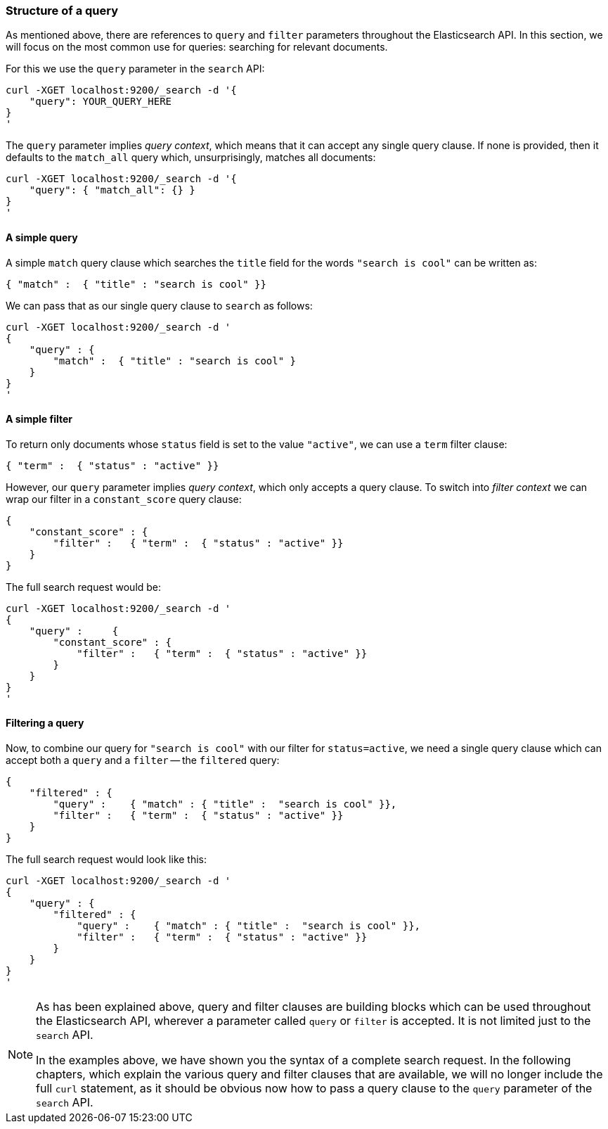 [[query_structure]]
=== Structure of a query

As mentioned above, there are references to `query` and `filter` parameters
throughout the Elasticsearch API.  In this section, we will focus on
the most common use for queries: searching for relevant documents.

For this we use the `query` parameter in the `search` API:

    curl -XGET localhost:9200/_search -d '{
        "query": YOUR_QUERY_HERE
    }
    '

The `query` parameter implies _query context_, which means that it can accept
any single query clause. If none is provided, then it defaults to the
`match_all` query which, unsurprisingly, matches all documents:

    curl -XGET localhost:9200/_search -d '{
        "query": { "match_all": {} }
    }
    '

==== A simple query

A simple `match` query clause which searches the `title` field for the words
`"search is cool"` can be written as:

    { "match" :  { "title" : "search is cool" }}

We can pass that as our single query clause to `search` as follows:

    curl -XGET localhost:9200/_search -d '
    {
        "query" : {
            "match" :  { "title" : "search is cool" }
        }
    }
    '

==== A simple filter

To return only documents whose `status` field is set to the value `"active"`,
we can use a `term` filter clause:

    { "term" :  { "status" : "active" }}

However, our `query` parameter implies _query context_, which only accepts a
query clause.  To switch into _filter context_ we can wrap our filter in  a
`constant_score` query clause:

    {
        "constant_score" : {
            "filter" :   { "term" :  { "status" : "active" }}
        }
    }

The full search request would be:

    curl -XGET localhost:9200/_search -d '
    {
        "query" :     {
            "constant_score" : {
                "filter" :   { "term" :  { "status" : "active" }}
            }
        }
    }
    '

==== Filtering a query

Now, to combine our query for `"search is cool"` with our filter for
`status=active`, we need a single query clause which can accept both
a `query` and a `filter` -- the `filtered` query:


    {
        "filtered" : {
            "query" :    { "match" : { "title" :  "search is cool" }},
            "filter" :   { "term" :  { "status" : "active" }}
        }
    }

The full search request would look like this:

    curl -XGET localhost:9200/_search -d '
    {
        "query" : {
            "filtered" : {
                "query" :    { "match" : { "title" :  "search is cool" }},
                "filter" :   { "term" :  { "status" : "active" }}
            }
        }
    }
    '

[NOTE]
===============================
As has been explained above, query and filter clauses
are building blocks which can be used throughout the Elasticsearch
API, wherever a parameter called `query` or `filter` is accepted.
It is not limited just to the `search` API.

In the examples above, we have shown you the syntax of a complete search
request.  In the following chapters, which explain the various query and filter
clauses that are available, we will no longer include the full `curl` statement,
as it should be obvious now how to pass a query clause to the
`query` parameter of the `search` API.
===============================

